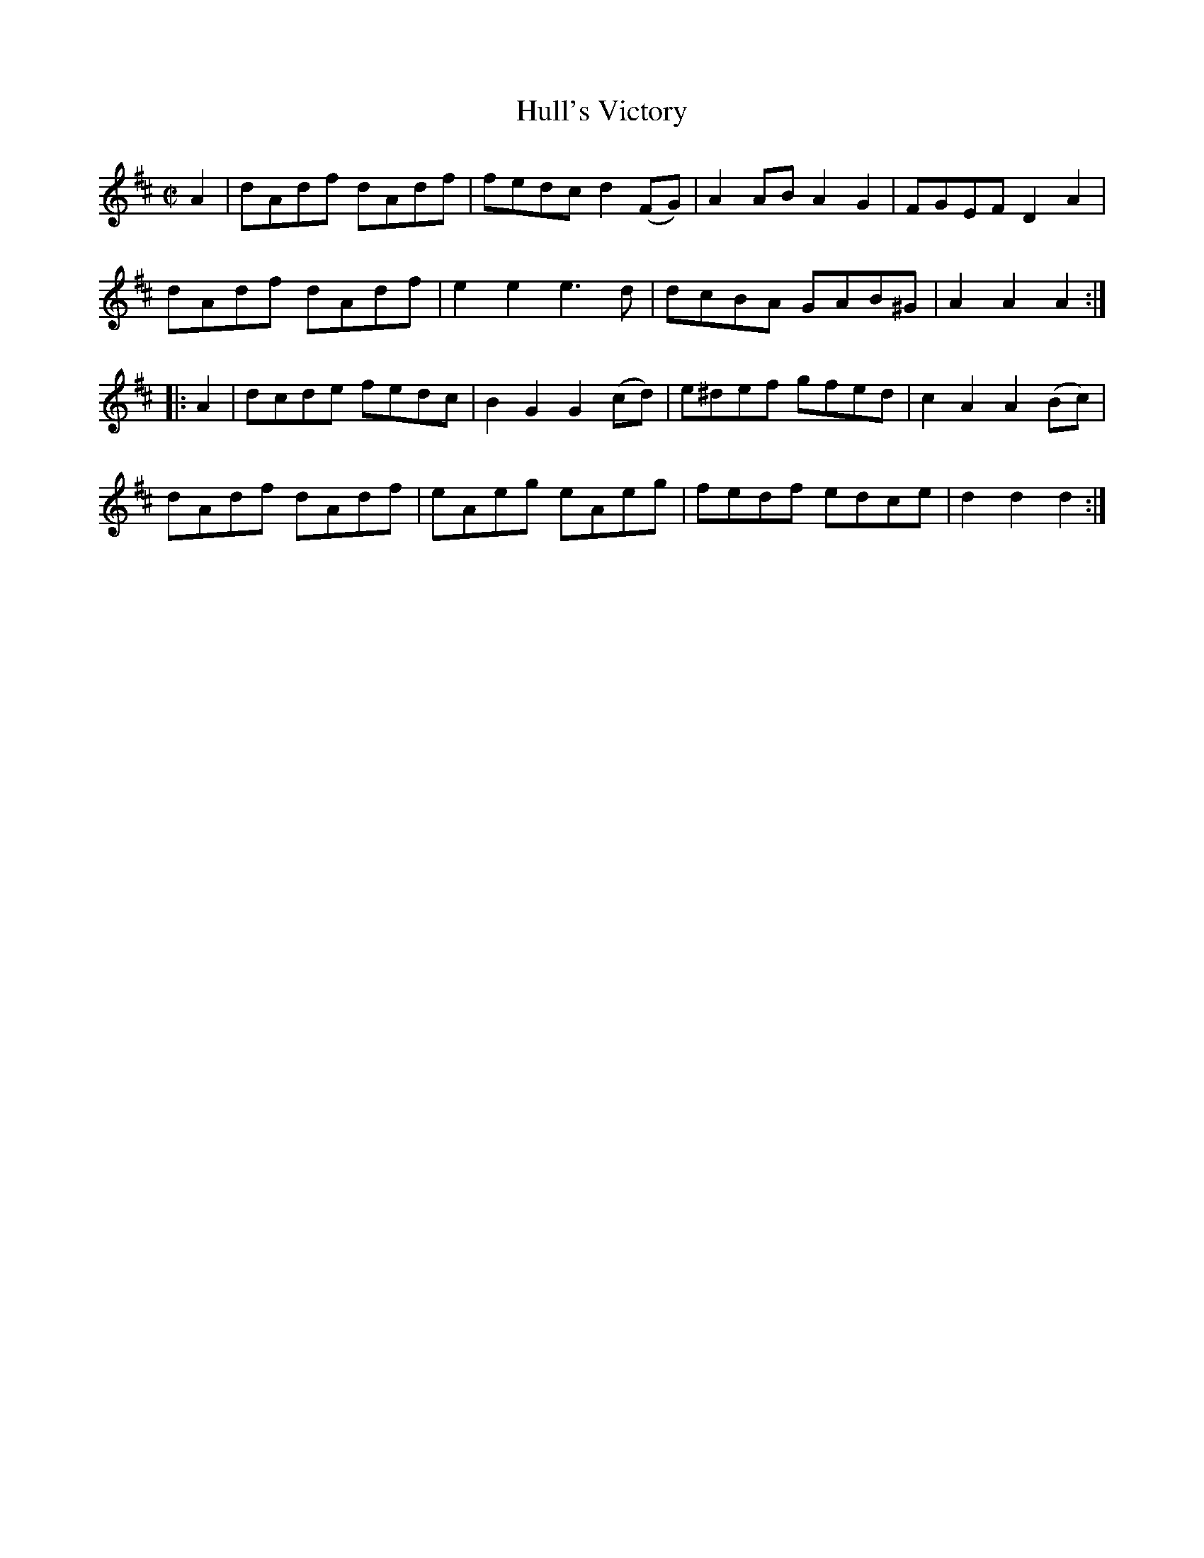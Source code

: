 X:1702
T:Hull's Victory
M:C|
L:1/8
B:O'Neill's 1702
R:Hornpipe
K:D
   A2 | dAdf dAdf | fedc  d2 (FG) | A2 AB A2 G2 | FGEF  D2  A2  |
        dAdf dAdf | e2 e2 e3  d   | dcBA  GAB^G | A2 A2 A2     :|
|: A2 | dcde fedc | B2 G2 G2 (cd) | e^def gfed  | c2 A2 A2 (Bc) |
        dAdf dAdf | eAeg  eAeg    | fedf  edce  | d2 d2 d2     :|
